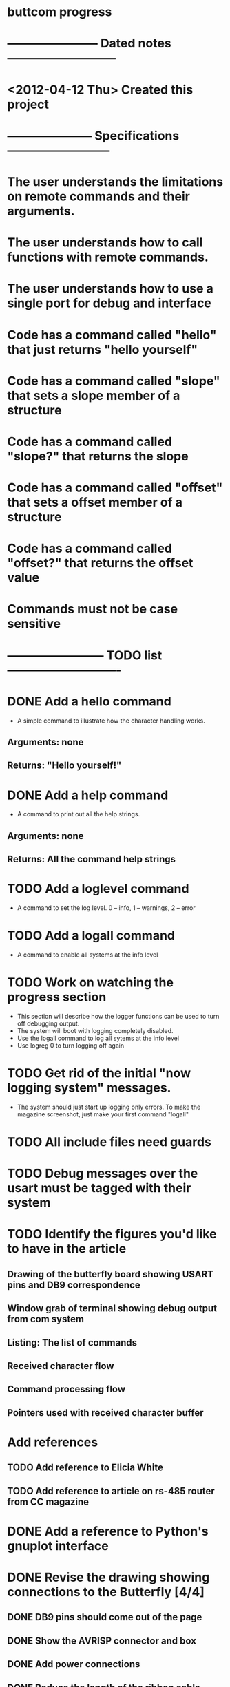 * buttcom progress
* ----------------------- Dated notes ---------------------------
* <2012-04-12 Thu> Created this project
* --------------------- Specifications --------------------------
* The user understands the limitations on remote commands and their arguments.
* The user understands how to call functions with remote commands.
* The user understands how to use a single port for debug and interface
* Code has a command called "hello" that just returns "hello yourself"
* Code has a command called "slope" that sets a slope member of a structure
* Code has a command called "slope?" that returns the slope
* Code has a command called "offset" that sets a offset member of a structure
* Code has a command called "offset?" that returns the offset value
* Commands must not be case sensitive
* ------------------------ TODO list ----------------------------
* DONE Add a hello command
  - A simple command to illustrate how the character handling works.
** Arguments: none
** Returns: "Hello yourself!"
* DONE Add a help command
  - A command to print out all the help strings.
** Arguments: none
** Returns: All the command help strings
* TODO Add a loglevel command
  - A command to set the log level.  0 -- info, 1 -- warnings, 2 -- error 
* TODO Add a logall command
  - A command to enable all systems at the info level
* TODO Work on watching the progress section
  - This section will describe how the logger functions can be used to turn off debugging output.
  - The system will boot with logging completely disabled.
  - Use the logall command to log all sytems at the info level
  - Use logreg 0 to turn logging off again
* TODO Get rid of the initial "now logging system" messages.
  - The system should just start up logging only errors.  To make the magazine screenshot, just make your first command "logall"
* TODO All include files need guards
* TODO Debug messages over the usart must be tagged with their system
* TODO Identify the figures you'd like to have in the article
** Drawing of the butterfly board showing USART pins and DB9 correspondence
** Window grab of terminal showing debug output from com system
** Listing: The list of commands
** Received character flow
** Command processing flow
** Pointers used with received character buffer
* Add references
** TODO Add reference to Elicia White
** TODO Add reference to article on rs-485 router from CC magazine
* DONE Add a reference to Python's gnuplot interface
* DONE Revise the drawing showing connections to the Butterfly [4/4]
** DONE DB9 pins should come out of the page
** DONE Show the AVRISP connector and box
** DONE Add power connections
** DONE Reduce the length of the ribbon cable
* TODO Use tikz to fix up received character flow diagram
* DONE Make a script to call txt2fig.pl perl script
